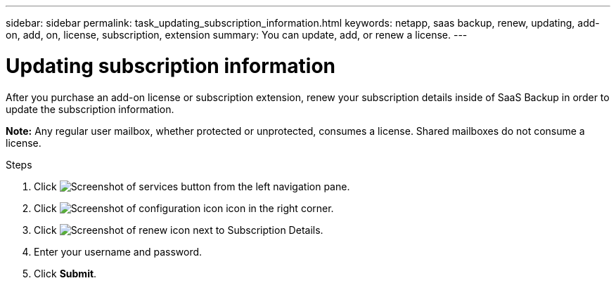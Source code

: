 ---
sidebar: sidebar
permalink: task_updating_subscription_information.html
keywords: netapp, saas backup, renew, updating, add-on, add, on, license, subscription, extension
summary: You can update, add, or renew a license.
---

= Updating subscription information
:toc: macro
:toclevels: 1
:hardbreaks:
:nofooter:
:icons: font
:linkattrs:
:imagesdir: ./media/

[.lead]
After you purchase an add-on license or subscription extension, renew your subscription details inside of SaaS Backup in order to update the subscription information.

*Note:* Any regular user mailbox, whether protected or unprotected, consumes a license.  Shared mailboxes do not consume a license.

.Steps

. Click image:services.gif[Screenshot of services button] from the left navigation pane.
. Click image:configure_icon.gif[Screenshot of configuration icon] icon in the right corner.
. Click image:renew_icon.gif[Screenshot of renew icon] next to Subscription Details.
. Enter your username and password.
. Click *Submit*.
